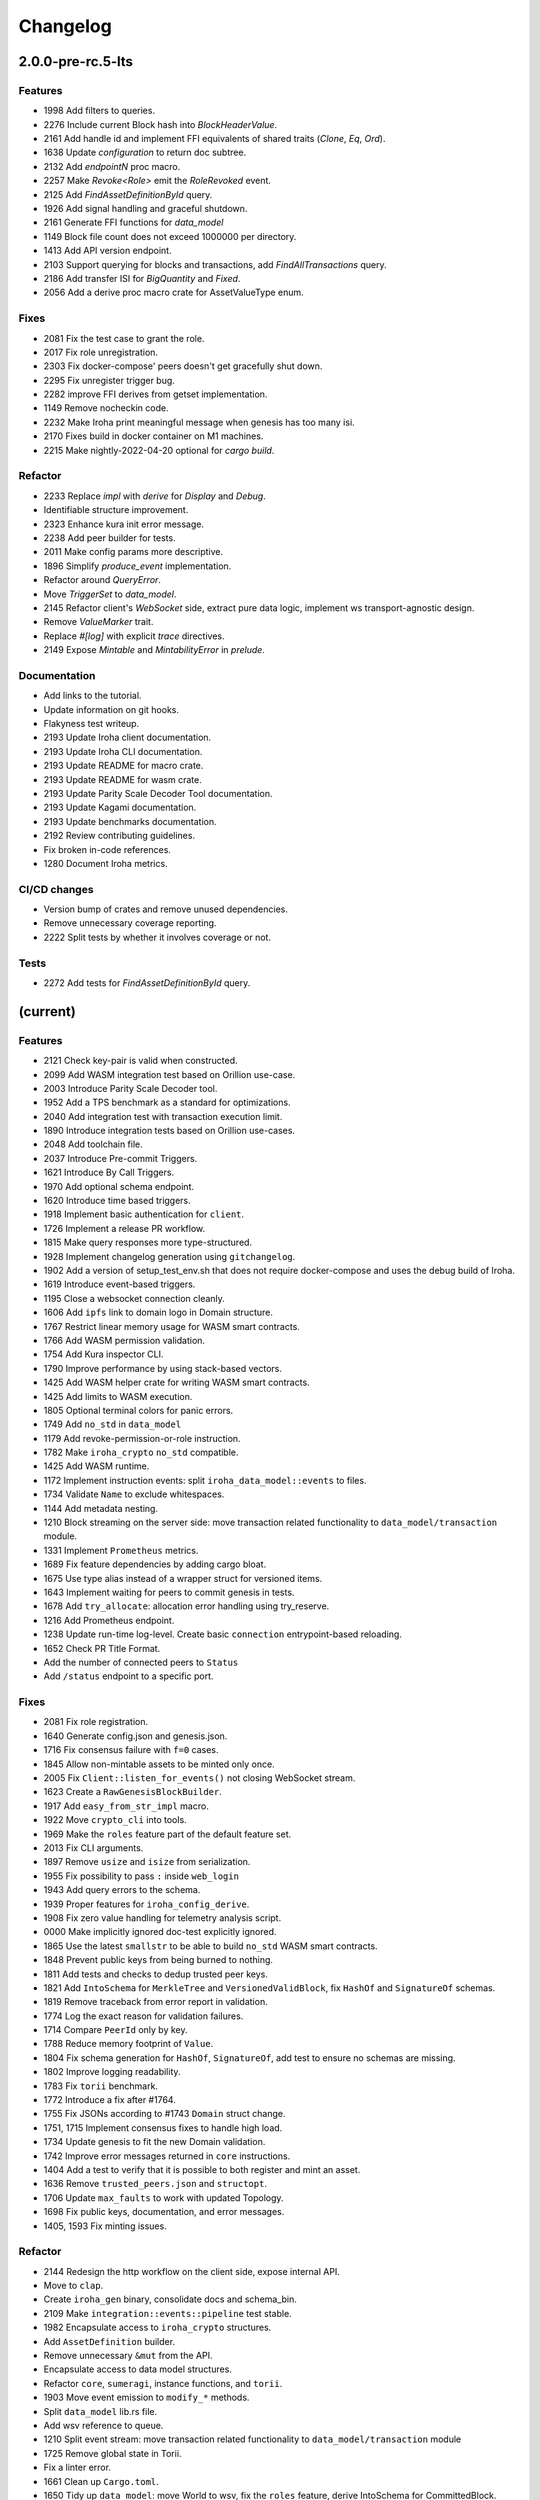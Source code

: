 Changelog
=========

2.0.0-pre-rc.5-lts
------------------

Features
~~~~~~~~
- 1998 Add filters to queries.
- 2276 Include current Block hash into `BlockHeaderValue`.
- 2161 Add handle id and implement FFI equivalents of shared traits (`Clone`, `Eq`, `Ord`).
- 1638 Update `configuration` to return doc subtree.
- 2132 Add `endpointN` proc macro.
- 2257 Make `Revoke<Role>` emit the `RoleRevoked` event.
- 2125 Add `FindAssetDefinitionById` query.
- 1926 Add signal handling and graceful shutdown.
- 2161 Generate FFI functions for `data_model`
- 1149 Block file count does not exceed 1000000 per directory.
- 1413 Add API version endpoint.
- 2103 Support querying for blocks and transactions, add `FindAllTransactions` query.
- 2186 Add transfer ISI for `BigQuantity` and `Fixed`.
- 2056 Add a derive proc macro crate for AssetValueType enum.

Fixes
~~~~~
- 2081 Fix the test case to grant the role.
- 2017 Fix role unregistration.
- 2303 Fix docker-compose' peers doesn't get gracefully shut down.
- 2295 Fix unregister trigger bug.
- 2282 improve FFI derives from getset implementation.
- 1149 Remove nocheckin code.
- 2232 Make Iroha print meaningful message when genesis has too many
  isi.
- 2170 Fixes build in docker container on M1 machines.
- 2215 Make nightly-2022-04-20 optional for `cargo build`.

Refactor
~~~~~~~~
- 2233 Replace `impl` with `derive` for `Display` and `Debug`.
- Identifiable structure improvement.
- 2323 Enhance kura init error message.
- 2238 Add peer builder for tests.
- 2011 Make config params more descriptive.
- 1896 Simplify `produce_event` implementation.
- Refactor around `QueryError`.
- Move `TriggerSet` to `data_model`.
- 2145 Refactor client's `WebSocket` side, extract pure data logic, implement ws transport-agnostic design.
- Remove `ValueMarker` trait.
- Replace `#[log]` with explicit `trace` directives.
- 2149 Expose `Mintable` and `MintabilityError` in `prelude`.

Documentation
~~~~~~~~~~~~~
- Add links to the tutorial.
- Update information on git hooks.
- Flakyness test writeup.
- 2193 Update Iroha client documentation.
- 2193 Update Iroha CLI documentation.
- 2193 Update README for macro crate.
- 2193 Update README for wasm crate.
- 2193 Update Parity Scale Decoder Tool documentation.
- 2193 Update Kagami documentation.
- 2193 Update benchmarks documentation.
- 2192 Review contributing guidelines.
- Fix broken in-code references.
- 1280 Document Iroha metrics.

CI/CD changes
~~~~~~~~~~~~~
- Version bump of crates and remove unused dependencies.
- Remove unnecessary coverage reporting.
- 2222 Split tests by whether it involves coverage or not.

Tests
~~~~~
- 2272 Add tests for `FindAssetDefinitionById` query.

(current)
---------

Features
~~~~~~~~
- 2121 Check key-pair is valid when constructed.
- 2099 Add WASM integration test based on Orillion use-case.
- 2003 Introduce Parity Scale Decoder tool.
- 1952 Add a TPS benchmark as a standard for optimizations.
- 2040 Add integration test with transaction execution limit.
- 1890 Introduce integration tests based on Orillion use-cases.
- 2048 Add toolchain file.
- 2037 Introduce Pre-commit Triggers.
- 1621 Introduce By Call Triggers.
- 1970 Add optional schema endpoint.
- 1620 Introduce time based triggers.
- 1918 Implement basic authentication for ``client``.
- 1726 Implement a release PR workflow.
- 1815 Make query responses more type-structured.
- 1928 Implement changelog generation using ``gitchangelog``.
- 1902 Add a version of setup_test_env.sh that does not require docker-compose and uses the debug build of Iroha.
- 1619 Introduce event-based triggers.
- 1195 Close a websocket connection cleanly.
- 1606 Add ``ipfs`` link to domain logo in Domain structure.
- 1767 Restrict linear memory usage for WASM smart contracts.
- 1766 Add WASM permission validation.
- 1754 Add Kura inspector CLI.
- 1790 Improve performance by using stack-based vectors.
- 1425 Add WASM helper crate for writing WASM smart contracts.
- 1425 Add limits to WASM execution.
- 1805 Optional terminal colors for panic errors.
- 1749 Add ``no_std`` in ``data_model``
- 1179 Add revoke-permission-or-role instruction.
- 1782 Make ``iroha_crypto`` ``no_std`` compatible.
- 1425 Add WASM runtime.
- 1172 Implement instruction events: split ``iroha_data_model::events`` to files.
- 1734 Validate ``Name`` to exclude whitespaces.
- 1144 Add metadata nesting.
- 1210 Block streaming on the server side: move transaction related functionality to ``data_model/transaction`` module.
- 1331 Implement ``Prometheus`` metrics.
- 1689 Fix feature dependencies by adding cargo bloat.
- 1675 Use type alias instead of a wrapper struct for versioned items.
- 1643 Implement waiting for peers to commit genesis in tests.
- 1678 Add ``try_allocate``: allocation error handling using try_reserve.
- 1216 Add Prometheus endpoint.
- 1238 Update run-time log-level. Create basic ``connection`` entrypoint-based reloading.
- 1652 Check PR Title Format.
- Add the number of connected peers to ``Status``
- Add ``/status`` endpoint to a specific port.

Fixes
~~~~~
- 2081 Fix role registration.
- 1640 Generate config.json and genesis.json.
- 1716 Fix consensus failure with ``f=0`` cases.
- 1845 Allow non-mintable assets to be minted only once.
- 2005 Fix ``Client::listen_for_events()`` not closing WebSocket stream.
- 1623 Create a ``RawGenesisBlockBuilder``.
- 1917 Add ``easy_from_str_impl`` macro.
- 1922 Move ``crypto_cli`` into tools.
- 1969 Make the ``roles`` feature part of the default feature set.
- 2013 Fix CLI arguments.
- 1897 Remove ``usize`` and ``isize`` from serialization.
- 1955 Fix possibility to pass ``:`` inside ``web_login``
- 1943 Add query errors to the schema.
- 1939 Proper features for ``iroha_config_derive``.
- 1908 Fix zero value handling for telemetry analysis script.
- 0000 Make implicitly ignored doc-test explicitly ignored.
- 1865 Use the latest ``smallstr`` to be able to build ``no_std`` WASM smart contracts.
- 1848 Prevent public keys from being burned to nothing.
- 1811 Add tests and checks to dedup trusted peer keys.
- 1821 Add ``IntoSchema`` for ``MerkleTree`` and ``VersionedValidBlock``, fix ``HashOf``
  and ``SignatureOf`` schemas.
- 1819 Remove traceback from error report in validation.
- 1774 Log the exact reason for validation failures.
- 1714 Compare ``PeerId`` only by key.
- 1788 Reduce memory footprint of ``Value``.
- 1804 Fix schema generation for ``HashOf``, ``SignatureOf``, add test to ensure
  no schemas are missing.
- 1802 Improve logging readability.
- 1783 Fix ``torii`` benchmark.
- 1772 Introduce a fix after #1764.
- 1755 Fix JSONs according to #1743 ``Domain`` struct change.
- 1751, 1715 Implement consensus fixes to handle high load.
- 1734 Update genesis to fit the new Domain validation.
- 1742 Improve error messages returned in ``core`` instructions.
- 1404 Add a test to verify that it is possible to both register and mint an asset.
- 1636 Remove ``trusted_peers.json`` and ``structopt``.
- 1706 Update ``max_faults`` to work with updated Topology.
- 1698 Fix public keys, documentation, and error messages.
- 1405, 1593 Fix minting issues.

Refactor
~~~~~~~~
- 2144 Redesign the http workflow on the client side, expose internal API.
- Move to ``clap``.
- Create ``iroha_gen`` binary, consolidate docs and schema_bin.
- 2109 Make ``integration::events::pipeline`` test stable.
- 1982 Encapsulate access to ``iroha_crypto`` structures.
- Add ``AssetDefinition`` builder.
- Remove unnecessary ``&mut`` from the API.
- Encapsulate access to data model structures.
- Refactor ``core``, ``sumeragi``, instance functions, and ``torii``.
- 1903 Move event emission to ``modify_*`` methods.
- Split ``data_model`` lib.rs file.
- Add wsv reference to queue.
- 1210 Split event stream: move transaction related functionality to ``data_model/transaction`` module
- 1725 Remove global state in Torii.
- Fix a linter error.
- 1661 Clean up ``Cargo.toml``.
- 1650 Tidy up ``data_model``: move World to wsv, fix the ``roles`` feature, derive IntoSchema for CommittedBlock.
- Change the organisation of ``json`` files and readme, update Readme to conform to template.
- 1529 Refactor log messages
- Add p2p privatisation.

Documentation
~~~~~~~~~~~~~

- Generate latest changelog.
- Generate changelog.
- Update outdated README files.
- Add missing docs to ``api_spec.md``.
- Add WASM README.
- Update ``Signature`` docs and align arguments of ``verify``.
- Update contributing guide.
- Updated README.md and ``iroha/config.json`` to match new API and URL
  format.
- Update README with information about key generation.
- Update contributing guide.
- Update whitepaper.
- Update network functions description.
- Update whitepaper based on comments.
- Add initial documentation for ``key_pairs``.

CI/CD changes
~~~~~~~~~~~~~
- Add genesis check and update documentation.
- Bump rust, mold, and nightly to 1.60, 1.2.0, and 1.62 respectively.
- Add Load-rs triggers.
- Fix push workflow.
- Add telemetry to default features.
- Add proper tag to push workflow on main.
- Fix failing tests.
- 1657 Update image to rust 1.57, move back to self-hosted runners.
- Switch coverage to use ``lld``.
- Fix CI Dependency.
- Improve CI segmentation.
- Use a fixed Rust version in CI.
- Fix CI for Docker publish and iroha2-dev push.
- Remove unnecessary full Iroha build in CI docker test.
- Add the support for iroha2 branch in CI pipeline.
- Add CI caches.

Web-Assembly
~~~~~~~~~~~~
- Fix return value for QueryBox execution in WASM.
- Produce events while executing WASM smart contract.

Version bumps
~~~~~~~~~~~~~
- Introduce pre-release preparations.
- Update Mold 1.0.
- Bump dependencies.
- Update ``api_spec.md``: fix request/response bodies.
- Link to git hooks instead of copying, use ``--workspace`` vs ``--all`` for cargo subcommands.
- Update rust version to 1.56.0.
- Update docker publish target to ``hyperledger/iroha2``.
- Updates the workflow to match ``main``.
- Update API spec and fix health endpoint.
- Update Rust to 1.54.
- Update ``ursa`` version from 0.3.5 to 0.3.6.
- Update workflows to new runners.
- Update dockerfile for caching and faster CI builds.
- Update ``libssl`` version.
- Update docker files and async-std.
- Fix updated ``clippy``.
- Update asset structure.
- Update out of date lib.
- Update whitepaper and fix linting issues.
- Update the ``cucumber_rust`` lib.
- Update Github Actions workflows.
- Update ``requirements.txt``.
- Update ``common.yaml``.
- Update instruction logic.
- Provide update for WSV, migrate to Scale.
- Update ``.gitignore``.
- Update Kura description in whitepaper.

Schema
~~~~~~
- 2114 Support sorted collections in schemas.
- 2108 Add pagination.
- Make schema, version, and macro ``no_std`` compatible.
- Fix signatures in schema.
- Alter the representation of ``FixedPoint`` in schema.
- Add ``RawGenesisBlock`` to schema introspection.
- Change object-models to create schema IR-115.

Tests
~~~~~
- Add roles integration tests.
- Standardize UI tests format, move derive UI tests to derive crates.
- Fix mock tests, fix futures unordered bug.
- Remove the DSL crate, move tests to ``data_model``.
- Ensure that unstable network tests pass for valid code.
- Add tests to iroha_p2p.
- Capture logs in tests unless a test fails.
- Add polling for tests and fix rarely breaking tests.
- Add the setup for parallel tests.
- Remove root from iroha init and iroha_client tests.
- Fix tests clippy warnings, add checks to CI.
- Fix tx validation errors during benchmark tests.
- 860 Add Iroha Queries and tests.
- Add Iroha custom ISI guide and Cucumber tests.
- Add tests for no-std client.
- Bridge registration changes and tests.
- Add consensus tests with network mock.
- Use temp dir for tests execution.
- Bench tests positive cases.
- Add the initial Merkle Tree functionality with tests.
- Fix tests and World State View initialization.

Other
~~~~~
- Remove ``roles`` feature.
- Share workdir as a volume with dev docker instances.
- Remove Diff associated type in Execute.
- Use custom encoding instead of multival return.
- Remove ``serde_json`` as iroha_crypto dependency.
- Allow only known fields in version attribute.
- Clarify different ports for endpoints.
- Remove Io derive.
- Move back to self-hosted runners.
- Fix new ``clippy`` lints in the code.
- Add actor doc and minor fixes.
- Implement polling a randomly selected peer instead of pushing latest blocks.
- 1492 Add testing for transaction status events for each of 7 peers.
- Use ``FuturesUnordered`` instead of ``join_all``
- Switch to GitHub Runners.
- Use ``VersionedQueryResult`` vs ``QueryResult`` for ``/query`` endpoint.
- Reconnect telemetry.
- Fix dependabot config.
- Add commit-msg git hook to include sign-off.
- Fix the push pipeline.
- Upgrade dependabot.
- Add utility function to get the current system time on queue push.
- 1197 Add DiskIO mock for error injection in Kura tests.
- Add Unregister peer instruction.
- 1493 Add optional nonce to distinguish transactions.
- Remove unnecessary ``sudo``.
- Metadata for domains.
- Fix the random bounces in ``create-docker`` workflow.
- Add ``buildx`` as suggested by the failing pipeline.
- 1454 Fix query error response with specific status code and hints.
- 1186 Introduce sending telemetry to substrate-telemetry.
- 1533 Fix ``VersionedTransaction::from`` modifying creation timestamp,
  change ``trx`` to ``tx`` according to naming convention,
  move keypair and account into shared ``Lazy<>``.
- Fix configure endpoint.
- Add boolean-based asset mintability check.
- Add typed crypto primitives and migrate to typesafe
  cryptography.
- Improve logging: remove code duplication via monomorphic dispatch.
- 1458 For each actor, add mailbox size as a config parameter.
- 1451 Remove ``MAX_FAULTY_PEERS`` parameter.
- Add handler for getting specific block hash.
- Add new query FindTransactionByHash.
- 1185 Rename the crate from ``iroha`` to ``iroha_core``, update the path.
- Fix logs and general improvements.
- 1150 Introduce ``KURA_BLOCKS_PER_STORAGE_FILE`` setting which defaults to 1000
  and defines the number of blocks per each new created datafile.
- Add queue stress test and other minor tests for queue cases.
- Fix log level.
- Add header specification to client library.
- Fix queue panic failure.
- Separate gossip from round.
- Fix queue.
- Fix dockerfile release build.
- Fix https client.
- Speed up ci.
- Remove all ``ursa`` dependencies, except for ``iroha_crypto``.
- Fix overflow when subtracting durations.
- Make fields public in client.
- Push Iroha2 to Dockerhub as nightly.
- Fix http status codes.
- Replace iroha_error with this error, eyre and color-eyre.
- Substitute queue with crossbeam one.
- Remove some useless lint allowances.
- Introduce metadata for asset definitions.
- Removal of arguments from test_network crate.
- Remove unnecessary dependencies.
- Fix ``iroha_client_cli::event``s.
- Remove old network implementation. Closes #1382.
- Add precision for assets. Closes #1169.
- Introduce improvements in peer start up.
- 1134 Integrate Iroha P2P.
- Change query endpoint to POST instead of GET.
- Execute ``on_start`` in actor synchronously.
- Migrate to warp.
- Introduce multiple broker fixes.
- Broker bug - test showcase.
- Add derives for data model.
- Remove ``rwlock`` from ``torii``.
- OOB Query Permission Checks.
- 1272 Eliminate tween-connections in p2p.
- Recursive check for query permissions inside of instructions.
- Schedule stop actors.
- 1165 Add peer status and counts to iroha_p2p
- Check query permissions by account in torii endpoint.
- Remove exposing CPU and memory usage in system metrics.
- Replace JSON with SCALE for WS messages.
- Store proof of view changes.
- Add logging if transaction does not passed signature check condition.
- Fix small issues, added connection listen code.
- Introduce network topology builder.
- Implement P2P network for Iroha.
- Add block size metric.
- Rename ``PermissionValidator`` trait to ``IsAllowed``.
- Correct API spec web socket.
- Remove unnecessary dependencies from docker image.
- Fmt uses Crate import_granularity.
- Introduce Generic Permission Validator to check permissions for queries.
- Migrate to actor framework.
- Change broker design and add some functionality to actors.
- Configure ``codecov`` status checks.
- Use source-based coverage with ``grcov``.
- Fix multiple build-args format and redeclare ARG for intermediate
  build containers.
- Introduce ``SubscriptionAccepted`` message.
- Remove zero-value assets from accounts after operating upon.
- Fix docker build arguments format.
- Fix error message if child block not found.
- Add vendored OpenSSL to build, fixes pkg-config dependency.
- Fix repository name for dockerhub and coverage diff.
- Add clear error text and filename if ``TrustedPeers`` could not be
  loaded.
- Change text entities to links in docs.
- Fix wrong username secret in Docker publish.
- Fix small typo in whitepaper.
- Allow ``mod.rs`` usage for better file structure.
- Move ``main.rs`` into a separate crate and make permissions for public
  blockchain.
- Add querying inside client cli.
- Migrate from ``clap`` to ``structopts`` for CLI.
- Limit telemetry to unstable network test.
- Move traits to smart contracts module.
- Sed -i "s/world_state_view/wsv/g"
- Move smart contracts into separate module.
- Fix an issue with Iroha network content length.
- Add task local storage for actor id, add deadlock detection test to CI.
- Add Introspect macro.
- Disambiguate workflow names.
- Change query API.
- Migrate from ``async-std`` to ``tokio``.
- Add analyze of telemetry to ci.
- Add futures telemetry for iroha.
- Add iroha futures to every async function.
- Add iroha futures for observability of number of polls.
- Add manual deploy and configuration to README.
- Fix ``reporter``.
- Add derive Message macro.
- Add simple actor framework.
- Add dependabot configuration.
- Add nice panic and error reporters.
- Rust version migration to 1.52.1 and corresponding fixes.
- Spawn blocking CPU intensive tasks in separate threads.
- Use unique_port and cargo-lints from crates.io.
- Fix lock-free WSV.
- Add telemetry subscriber.
- Add queries for roles and permissions.
- Move blocks from kura to wsv.
- Change to lock-free data structures inside wsv.
- Fix network timeout .
- Fix health endpoint.
- Introduce Roles.
- Add push docker images from dev branch.
- Add more aggressive linting and remove panics from code.
- Rework of Execute trait for instructions.
- Remove old code from iroha_config.
- IR-1060 Add Grant checks for all the existing permissions.
- Fix ulimit and timeout for iroha_network.
- Ci timeout test fix.
- Remove all assets when their definition was removed.
- Fix wsv panic at adding asset.
- Remove Arc and Rwlock for channels.
- Fix Iroha network.
- Permission Validators use references in checks.
- Grant Instruction.
- Add configuration for string length limits and validation of id's
  for NewAccount, Domain and AssetDefinition IR-1036.
- Substitute log with tracing lib.
- Add ci check for docs and deny dbg macro.
- Introduce grantable permissions.
- Add iroha_config crate.
- Fix of transaction size check during consensus.
- Revert upgrading of async-std.
- Replace some consts with power of 2 IR-1035.
- Add query to retrieve transaction history IR-1024.
- Add validation of permissions for store and restructure of permission
  validators.
- Add NewAccount for account registration.
- Add types for asset definition.
- Introduce configurable metadata limits.
- Introduce transaction metadata.
- Add expressions inside queries.
- Add lints.toml and fix warnings.
- Separate trusted_peers from config.json.
- Fix typo in URL to Iroha 2 community in Telegram.
- Fix clippy warnings.
- Introduce key-value metadata support for Account.
- Add versioning of blocks.
- Fixup ci linting repetitions.
- Add mul,div,mod,raise_to expressions.
- Add into_v* for versioning.
- Substitute Error::msg with error macro.
- Rewrite iroha_http_server and rework torii errors.
- Upgrades SCALE version to 2.
- Whitepaper versioning description.
- Fix the cases when pagination may unnecessary through errors, not returns empty collections instead.
- Add derive(Error) for enums.
- Fix nightly version.
- Add ``iroha_error`` crate.
- Versioned messages.
- Introduce container versioning primitives.
- Fix benchmarks.
- Add pagination.
- Add ``varint`` encoding decoding.
- Change query timestamp to u128.
- Add RejectionReason enum for pipeline events.
- Remove outdated lines from genesis files.
- Simplify register and unregister ISIs.
- Fix commit timeout not being sent in 4 peer network.
- Topology shuffle at change view.
- Add other containers for FromVariant derive macro.
- Add MST support for client cli.
- Add FromVariant macro and cleanup codebase.
- Add i1i1 to code owners.
- Gossip transactions.
- Add length for instructions and expressions.
- Add docs to block time and commit time parameters.
- Replaced Verify and Accept traits with TryFrom.
- Introduce waiting only for the minimum number of peers.
- Add github action to test api with iroha2-java.
- Add genesis for docker-compose-single.yml.
- Default signature check condition for account.
- Add test for account with multiple signatories.
- Add client API support for MST.
- Build in docker.
- Add genesis to docker compose.
- Introduce Conditional MST.
- Add wait_for_active_peers impl.
- Add test for isahc client in iroha_http_server.
- Client API spec.
- Query execution in Expressions.
- Integrates expressions and ISIs.
- Expressions for ISI.
- Fix account config benchmarks.
- Add account config for client.
- Fix ``submit_blocking``.
- Pipeline events are sent.
- Iroha client web socket connection.
- Events separation for pipeline and data events.
- Integration test for permissions.
- Add permission checks for burn and mint.
- Unregister ISI permission.
- Fix benchmarks for world struct PR.
- Introduce World struct.
- Implement the genesis block loading component.
- Introduce genesis account.
- Introduce permissions validator builder.
- Add labels to Iroha2 PRs with Github Actions.
- Introduce Permissions Framework.
- Queue tx tx number limit and Iroha initialization fixes.
- Wrap Hash in a struct.
- Improve log level:

  - Add info level logs to consensus.
  - Mark network communication logs as trace level.
  - Remove block vector from WSV as it is a duplication and it showed all the blockchain in logs.
  - Set info log level as default.
- Remove mutable WSV references for validation.
- Heim version increment.
- Add default trusted peers to the config.
- Client API migration to http.
- Add transfer isi to CLI.
- Configuration of Iroha Peer related Instructions.
- Implementation of missing ISI execute methods and test.
- Url query params parsing
- Add ``HttpResponse::ok()``, ``HttpResponse::upgrade_required(..)``
- Replacement of old Instruction and Query models with Iroha DSL
  approach.
- Add BLS signatures support.
- Introduce http server crate.
- Patched libssl.so.1.0.0 with symlink.
- Verifies account signature for transaction.
- Refactor transaction stages.
- Initial domains improvements.
- Implement DSL prototype.
- Improve Torii Benchmarks: disable logging in benchmarks, add success ratio assert.
- Improve test coverage pipeline: replaces ``tarpaulin`` with ``grcov``,
  publish test coverage report to ``codecov.io``.
- Fix RTD theme.
- Delivery artifacts for iroha subprojects.
- Introduce ``SignedQueryRequest``.
- Fixes a bug with signature verification.
- Rollback transactions support.
- Print generated key-pair as json.
- Support ``Secp256k1`` key-pair.
- Initial support for different crypto algorithms.
- DEX Features.
- Replace hardcoded config path with cli param.
- Bench master workflow fix.
- Docker event connection test.
- Iroha Monitor Guide and CLI.
- Events cli improvements.
- Events filter.
- Event connections.
- Fix in master workflow.
- Rtd for iroha2.
- Merkle tree root hash for block transactions.
- Publication to docker hub.
- CLI functionality for Maintenance Connect.
- CLI functionality for Maintenance Connect.
- Eprintln to log macro.
- Log improvements.
- IR-802 Subscription to blocks statuses changes.
- Events sending of transactions and blocks.
- Moves Sumeragi message handling into message impl.
- General Connect Mechanism.
- Extract Iroha domain entities for no-std client.
- Transactions TTL.
- Max transactions per block configuration.
- Store invalidated blocks hashes.
- Synchronize blocks in batches.
- Configuration of connect functionality.
- Connect to Iroha functionality.
- Block validation corrections.
- Block synchronization: diagrams.
- Connect to Iroha functionality.
- Bridge: remove clients.
- Block synchronization.
- AddPeer ISI.
- Commands to Instructions renaming.
- Simple metrics endpoint.
- Bridge: get registered bridges and external assets.
- Docker compose test in pipeline.
- Not enough votes Sumeragi test.
- Block chaining.
- Bridge: manual external transfers handling.
- Simple Maintenance endpoint.
- Migration to serde-json.
- Demint ISI.
- Add bridge clients, AddSignatory ISI, and CanAddSignatory permission.
- Sumeragi: peers in set b related TODO fixes.
- Validates the block before signing in Sumeragi.
- Bridge external assets.
- Signature validation in Sumeragi messages.
- Binary asset-store.
- Replace PublicKey alias with type.
- Prepare crates for publishing.
- Minimum votes logic inside NetworkTopology.
- TransactionReceipt validation refactoring.
- OnWorldStateViewChange trigger change - IrohaQuery instead of
  Instruction.
- Separate construction from initialization in NetworkTopology.
- Add Iroha Special Instructions related to Iroha events.
- Block creation timeout handling.
- Glossary and How-to add Iroha Module docs.
- Replace hardcoded bridge model with origin Iroha model.
- Introduce NetworkTopology struct.
- Add Permission entity with transformation from Instructions.
- Sumeragi Messages in the message module.
- Genesis Block functionality for Kura.
- Add README files for Iroha crates.
- Bridge and RegisterBridge ISI.
- Initial work with Iroha changes listeners.
- Injection of Permission checks into OOB ISI.
- Docker multiple peers fix.
- Peer to peer docker example.
- Transaction Receipt handling.
- Iroha Permissions.
- Module for Dex and crates for Bridges.
- Fix integration test with asset creation with several peers.
- Re-implement of Asset model into EC-S-.
- Commit timeout handling.
- Block header.
- ISI related methods for domain entities.
- Kura Mode enumeration and Trusted Peers configuration.
- Documentation linting rule.
- Add CommittedBlock.
- Decoupling kura from ``sumeragi``.
- Check that transactions are not empty before block creation.
- Re-implement Iroha Special Instructions.
- Benchmarks for transactions and blocks transitions.
- Transactions lifecycle and states reworked.
- Blocks lifecycle and states.
- Fix validation bug, ``sumeragi`` loop cycle synced with
  block_build_time_ms configuration parameter.
- Encapsulation of Sumeragi algorithm inside ``sumeragi`` module.
- Mocking module for Iroha Network crate implemented via channels.
- Migration to async-std API.
- Network mock feature.
- Asynchronous related code clean up.
- Performance optimizations in transaction processing loop.
- Generation of key pairs was extracted from Iroha start.
- Docker packaging of Iroha executable.
- Introduce Sumeragi basic scenario.
- Iroha CLI client.
- Drop of iroha after bench group execution.
- Integrate ``sumeragi``.
- Change ``sort_peers`` implementation to rand shuffle seeded with previous block hash.
- Remove Message wrapper in peer module.
- Encapsulate network-related information inside ``torii::uri`` and
  ``iroha_network``.
- Add Peer instruction implemented instead of hardcode handling.
- Peers communication via trusted peers list.
- Encapsulation of network requests handling inside Torii.
- Encapsulation of crypto logic inside crypto module.
- Block sign with timestamp and previous block hash as payload.
- Crypto functions placed on top of the module and work with ursa signer
  encapsulated into Signature.
- Sumeragi initial.
- Validation of transaction instructions on world state view clone
  before commit to store.
- Verify signatures on transaction acceptance.
- Fix bug in Request deserialization.
- Implementation of Iroha signature.
- Blockchain entity was removed to clean up codebase.
- Changes in Transactions API - better creation and work with requests.
- Fix the bug that would create blocks with empty vector of transaction
- Forward pending transactions.
- Fix bug with missing byte in u128 scale encoded TCP packet.
- Attribute macros for methods tracing.
- P2p module.
- Usage of iroha_network in torii and client.
- Add new ISI info.
- Specific type alias for network state.
- Box<dyn Error> replaced with String.
- Network listen stateful.
- Initial validation logic for transactions.
- Iroha_network crate.
- Derive macro for Io, IntoContract and IntoQuery traits.
- Queries implementation for Iroha-client.
- Transformation of Commands into ISI contracts.
- Add proposed design for conditional multisig.
- Migration to Cargo workspaces.
- Modules migration.
- External configuration via environment variables.
- Get and Put requests handling for Torii.
- Github ci correction.
- Cargo-make cleans up blocks after test.
- Introduce ``test_helper_fns`` module with a function to cleanup directory with blocks.
- Implement validation via merkle tree.
- Remove unused derive.
- Propagate async/await and fix unawaited ``wsv::put``.
- Use join from ``futures`` crate.
- Implement parallel store execution: writing to disk and updating WSV are happening in parallel.
- Use references instead of ownership for (de)serialization.
- Code ejection from  files.
- Use ursa::blake2.
- Rule about mod.rs in Contributing guide.
- Hash 32 bytes.
- Blake2 hash.
- Disk accepts references to block.
- Refactoring of commands module and Initial Merkle Tree.
- Refactored modules structure.
- Correct formatting.
- Add doc comments to read_all.
- Implement ``read_all``, reorganize storage tests, and turn tests with async functions into async tests.
- Remove unnecessary mutable capture.
- Review issue, fix clippy.
- Remove dash.
- Add format check.
- Add token.
- Create rust.yml for github actions.
- Introduce disk storage prototype.
- Transfer asset test and functionality.
- Add default initializer to structs.
- Change name of MSTCache struct.
- Add forgotten borrow.
- Initial outline of iroha2 code.
- Initial Kura API.
- Add some basic files and also release the first draft of the
  whitepaper outlining the vision for iroha v2.
- Basic iroha v2 branch.


1.5.0 (2022-04-08)
------------------

CI/CD changes
~~~~~~~~~~~~~
- Remove Jenkinsfile and JenkinsCI.

Features
~~~~~~~~

- Add RocksDB storage implementation for Burrow.
- Introduce traffic optimization with Bloom-filter
- Update ``MST`` module network to be located in ``OS`` module in ``batches_cache``.
- Propose traffic optimization.

Documentation
~~~~~~~~~~~~~

- Fix build. Add DB differences, migration practice,
  healthcheck endpoint, information about iroha-swarm tool.

Other
~~~~~

- Requirement fix for doc build.
- Reduce text, one important TODO.
- Fix 'check if docker image exists' /build all skip_testing.
- /build all skip_testing.
- /build skip_testing; And more docs.
- Add ``.github/_README.md``.
- Remove ``.packer``.
- Remove changes on test parameter.
- Use new parameter to skip test stage.
- Add to workflow.
- Remove repository dispatch.
- Add repository dispatch.
- Add parameter for testers.
- Remove ``proposal_delay`` timeout.


1.4.0 (2022-01-31)
------------------

Features
~~~~~~~~

- Add syncing node state
- Adds metrics for RocksDB
- Add healthcheck interfaces via http, grpc, and metrics.

Fixes
~~~~~

- Fix column families in Iroha v1.4-rc.2
- Add 10-bit bloom filter in Iroha v1.4-rc.1

Documentation
~~~~~~~~~~~~~

- Add zip and pkg-config to list of build deps.
- Update readme: fix broken links to build status, build guide, and so on.
- Fix Config and Docker Metrics.

Other
~~~~~

- Update GHA docker tag.
- Fix Iroha 1 compile errors when compiling with g++11.
- Replace deprecated param ``max_rounds_delay`` with
  ``proposal_creation_timeout``.
  Update sample config file to have not deprecated DB connection params.
